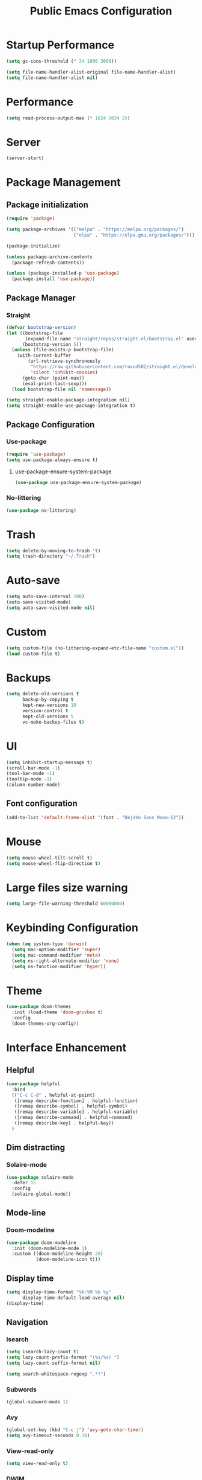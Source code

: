 #+STARTUP: overview
#+TITLE: Public Emacs Configuration
#+PROPERTY: header-args:emacs-lisp :tangle ~/.emacs.d/public_init.el
* Startup Performance
#+begin_src emacs-lisp
  (setq gc-cons-threshold (* 34 1000 3000))

  (setq file-name-handler-alist-original file-name-handler-alist)
  (setq file-name-handler-alist nil)
#+end_src
* Performance
#+Begin_src emacs-lisp
  (setq read-process-output-max (* 1024 1024 2))
#+end_src
* Server
#+begin_src emacs-lisp
  (server-start)
#+end_src
* Package Management
** Package initialization
#+begin_src emacs-lisp
  (require 'package)

  (setq package-archives '(("melpa" . "https://melpa.org/packages/")
                           ("elpa" . "https://elpa.gnu.org/packages/")))

  (package-initialize)

  (unless package-archive-contents
    (package-refresh-contents))

  (unless (package-installed-p 'use-package)
    (package-install 'use-package))
#+end_src

** Package Manager
*** Straight
#+begin_src emacs-lisp
  (defvar bootstrap-version)
  (let ((bootstrap-file
         (expand-file-name "straight/repos/straight.el/bootstrap.el" user-emacs-directory))
        (bootstrap-version 5))
    (unless (file-exists-p bootstrap-file)
      (with-current-buffer
          (url-retrieve-synchronously
           "https://raw.githubusercontent.com/raxod502/straight.el/develop/install.el"
           'silent 'inhibit-cookies)
        (goto-char (point-max))
        (eval-print-last-sexp)))
    (load bootstrap-file nil 'nomessage))

  (setq straight-enable-package-integration nil)
  (setq straight-enable-use-package-integration t)
#+end_src
** Package Configuration
*** Use-package
#+begin_src emacs-lisp
  (require 'use-package)
  (setq use-package-always-ensure t)
#+end_src
**** use-package-ensure-system-package
#+begin_src emacs-lisp
  (use-package use-package-ensure-system-package)
#+end_src
*** No-littering
#+begin_src emacs-lisp
  (use-package no-littering)
#+end_src
* Trash
#+begin_src emacs-lisp
  (setq delete-by-moving-to-trash 't)
  (setq trash-directory "~/.Trash")
#+end_src
* Auto-save
#+begin_src emacs-lisp
  (setq auto-save-interval 100)
  (auto-save-visited-mode)
  (setq auto-save-visited-mode nil)
#+end_src
* Custom
#+begin_src emacs-lisp
  (setq custom-file (no-littering-expand-etc-file-name "custom.el"))
  (load custom-file t)
#+end_src
* Backups
#+begin_src emacs-lisp
  (setq delete-old-versions t
        backup-by-copying t
        kept-new-versions 10
        version-control t
        kept-old-versions 5
        vc-make-backup-files t)
#+end_src
* UI
#+begin_src emacs-lisp
  (setq inhibit-startup-message t)
  (scroll-bar-mode -1)
  (tool-bar-mode -1)
  (tooltip-mode -1)
  (column-number-mode)
#+end_src
** Font configuration
#+begin_src emacs-lisp
  (add-to-list 'default-frame-alist '(font . "DejaVu Sans Mono-12"))
#+end_src
* Mouse
#+begin_src emacs-lisp
  (setq mouse-wheel-tilt-scroll t)
  (setq mouse-wheel-flip-direction t)
#+end_src
* Large files size warning
#+begin_src emacs-lisp
  (setq large-file-warning-threshold 60000000)
#+end_src
* Keybinding Configuration
#+begin_src emacs-lisp
  (when (eq system-type 'darwin)
    (setq mac-option-modifier 'super)
    (setq mac-command-modifier 'meta)
    (setq ns-right-alternate-modifier 'none)
    (setq ns-function-modifier 'hyper))
#+end_src

* Theme
#+begin_src emacs-lisp
  (use-package doom-themes
    :init (load-theme 'doom-gruvbox t)
    :config
    (doom-themes-org-config))
#+end_src
* Interface Enhancement
** Helpful
#+begin_src emacs-lisp
  (use-package helpful
    :bind
    (("C-c C-d" . helpful-at-point)
     ([remap describe-function] . helpful-function)
     ([remap describe-symbol] . helpful-symbol)
     ([remap describe-variable] . helpful-variable)
     ([remap describe-command] . helpful-command)
     ([remap describe-key] . helpful-key))
    )
#+end_src
** Dim distracting
*** Solaire-mode
#+begin_src emacs-lisp
  (use-package solaire-mode
    :defer 15
    :config
    (solaire-global-mode))
#+end_src
** Mode-line
*** Doom-modeline
#+begin_src emacs-lisp
  (use-package doom-modeline
    :init (doom-modeline-mode 1)
    :custom ((doom-modeline-height 20)
             (doom-modeline-icon t)))
#+end_src
** Display time
#+begin_src emacs-lisp
  (setq display-time-format "%k:%M %b %y"
        display-time-default-load-average nil)
  (display-time)
#+end_src
** Navigation
*** Isearch
#+begin_src emacs-lisp
  (setq isearch-lazy-count t)
  (setq lazy-count-prefix-format "(%s/%s) ")
  (setq lazy-count-suffix-format nil)

  (setq search-whitespace-regexp ".*?")
#+end_src
*** Subwords
#+begin_src emacs-lisp
  (global-subword-mode 1)
#+end_src
*** Avy
#+begin_src emacs-lisp
  (global-set-key (kbd "C-c j") 'avy-goto-char-timer)
  (setq avy-timeout-seconds 0.30)
#+end_src
*** View-read-only
#+begin_src emacs-lisp
  (setq view-read-only t)
#+end_src
*** DWIM
#+begin_src emacs-lisp
  (global-set-key (kbd "M-l") 'downcase-dwim)
  (global-set-key (kbd "M-u") 'upcase-dwim)
  (global-set-key (kbd "M-c") 'capitalize-dwim)
#+end_src
*** Other
#+begin_src emacs-lisp
  (global-set-key (kbd "<down>") (lambda () (interactive) (scroll-down -1)))
  (global-set-key (kbd "<up>") (lambda () (interactive) (scroll-down 1)))
  (global-set-key (kbd "s-<SPC>") 'cycle-spacing)
#+end_src
** Minibuffer
*** Vertico
#+begin_src emacs-lisp
  (use-package vertico
    :straight (vertico)
    :custom
    (vertico-cycle t)
    (vertico-count 11)
    :init
    (vertico-mode)
    :bind (:map vertico-map
                ("M-i"     . vertico-insert))

    )

#+end_src
**** Marginalia
#+begin_src emacs-lisp
  (use-package marginalia
    :custom
    (marginalia-align 'right)
    :init
    (marginalia-mode))
#+end_src
*** Consult
#+begin_src emacs-lisp
  (use-package consult
    :bind (("M-g i" . consult-imenu)
           ("C-c f" . consult-recent-file)
           ("C-c F" . agp/recent-directory)
           ("C-x b" . consult-buffer)
           ([remap yank-pop] . consult-yank-pop)
           ([remap goto-line] . consult-goto-line)
           )
    :config
    (add-hook 'eshell-mode-hook (lambda () (setq outline-regexp eshell-prompt-regexp)))
    :init
    ;; Heavily inspired by `consult-recent-file'
    (defun agp/recent-directory ()
      "Find recent directory using `completing-read'."
      (interactive)
      (find-file
       (consult--read
        (or
         (mapcar(lambda (file) (consult--fast-abbreviate-file-name (file-name-directory file)))
                (bound-and-true-p recentf-list))
         (user-error "No recent directories, `recentf-mode' is %s"
                     (if recentf-mode "enabled" "disabled")))
        :prompt "Find recent directory: "
        :sort nil
        :require-match t
        :category 'file
        :state (consult--file-preview)
        :history 'file-name-history))))

#+end_src
*** Fuzzy & Narrowing
**** Orderless
#+begin_src emacs-lisp
  (use-package orderless
    :custom
    (completion-styles '(orderless basic))
    (completion-category-overrides '((file (styles basic partial-completion)))))
#+end_src
* Editing Enhancement
** Crux
A Collection of Ridiculously Useful eXtensions for Emacs.
#+begin_src emacs-lisp
  (use-package crux
    :bind (("C-c o" . crux-open-with)
           ("C-c M-d" . crux-duplicate-and-comment-current-line-or-region)
           ("C-z t" . crux-visit-term-buffer)
           ("C-c n" . crux-cleanup-buffer-or-region)
           ("s-k" . crux-smart-kill-line)
           ("s-o" . crux-smart-open-line-above)
           ("C-c e" . crux-eval-and-replace)
           ("C-c D" . crux-delete-file-and-buffer)
           ("C-c r" . crux-rename-file-and-buffer)
           ("C-c S" . crux-find-shell-init-file)
           ("C-c P" . crux-kill-buffer-truename)
           ("C-c i" . crux-ispell-word-then-abbrev)
           )
    :config
    (crux-with-region-or-buffer indent-region)
    (crux-with-region-or-buffer untabify)
    (crux-with-region-or-line comment-or-uncomment-region)
    (crux-with-region-or-line kill-region)
    )
#+end_src

** Quotes & Parenthesis & Delimiters Handling
*** Highlight
**** Rainbow Delimiters
#+begin_src emacs-lisp
  (use-package rainbow-delimiters
    :disabled
    :hook (prog-mode . rainbow-delimiters-mode))
#+end_src
**** Show-paren-mode
#+begin_src emacs-lisp
  (setq show-paren-delay 0.1
        show-paren-when-point-inside-paren t)
#+end_src
**** Highlight quoted
#+begin_src emacs-lisp
  (use-package highlight-quoted
    :hook ((emacs-lisp-mode . highlight-quoted-mode)
           (racket-mode . highlight-quoted-mode)
           (lisp-interaction-mode . highlight-quoted-mode)))
#+end_src
*** Insert & Edit
**** Smartparens
#+begin_src emacs-lisp
  (use-package smartparens
    :defer 1
    :config
    (smartparens-global-mode)
    (require 'smartparens-config)
    (sp-pair "¿" "?")
    (sp-pair "¡" "!")
    )
#+end_src
*** Select
**** Expand-region
#+begin_src emacs-lisp
  (use-package expand-region
    :bind ("C-=" . er/expand-region))
#+end_src
** Indentation Enhancement

#+begin_src emacs-lisp
  (use-package aggressive-indent
    :hook ((emacs-lisp-mode . aggressive-indent-mode)
           (racket-mode . aggressive-indent-mode)
           (lisp-interaction-mode . aggressive-indent-mode)))
#+end_src

** Drag Lines
*** Move-dup
#+begin_src emacs-lisp
  (use-package move-dup
    :hook((prog-mode . move-dup-mode)
          (LaTeX-mode . move-dup-mode)))
#+End_Src
** Pretty icons
*** All-the-icons
#+begin_src emacs-lisp
  (use-package all-the-icons
    :if (display-graphic-p))
#+end_src
*** All-the-icons-completion
#+begin_src emacs-lisp
  (use-package all-the-icons-completion
    :after (marginalia all-the-icons)
    :hook (marginalia-mode . all-the-icons-completion-marginalia-setup)
    :init
    (all-the-icons-completion-mode))
#+end_src
** Delete selection mode
#+begin_src emacs-lisp
  (delete-selection-mode 1)
#+end_src
** Embark
#+begin_src emacs-lisp

  (use-package embark
    :bind(("C-." . embark-act)
          ("M-." . embark-dwim)
          ("C-h B" . embark-bindings)
          :map embark-url-map
          ("m" . mpv-play-url)
          )
    :init
    (setq prefix-help-command #'embark-prefix-help-command))
#+end_src
** Kill-ring / Clipboard
*** Kill-ring-max
#+begin_src emacs-lisp
  (setq kill-ring-max 600)
#+end_src
** Undo & Redo
*** Undo limit
#+begin_src emacs-lisp
  (setq undo-strong-limit 2400000)
#+end_src
** Code folding
*** Hideshow
#+begin_src emacs-lisp
  (use-package hideshow
    :bind (:map hs-minor-mode-map
                ("C-c >" . hs-show-all)
                ("C-c <" . hs-hide-all)
                ("C-c ;" . hs-toggle-hiding)
                ("C-c ." . hs-hide-level))
    :hook (prog-mode . hs-minor-mode))
#+end_src
** Fancy icons
*** Prettify-symbols
#+begin_src emacs-lisp
  (setq prettify-symbols-unprettify-at-point 'right-edge)
  (add-hook 'LaTeX-mode-hook 'prettify-symbols-mode)

  (dolist (mode '(racket-mode-hook lisp-interaction-mode-hook
                                   emacs-lisp-mode))
    (add-hook mode 'prettify-symbols-mode)
    (add-hook mode
              (lambda ()
                (--map (push it prettify-symbols-alist)
                       '(("lambda"      . ?λ))))))

#+end_src
* Window, Buffer & Frame Management
** Switching
#+begin_src emacs-lisp
  (use-package ace-window
    :bind (("M-o" . ace-window))
    :custom
    (aw-keys '(?a ?s ?d ?f ?g ?h ?j ?k ?l))
    (aw-minibuffer-flag t)
    :config
    (ace-window-display-mode 1))
#+end_src
** Layout
*** Winner
#+begin_src emacs-lisp
  (use-package winner
    :defer 3
    :config
    (winner-mode))
#+end_src
** Initial frame
#+begin_src emacs-lisp
  (add-to-list 'initial-frame-alist '(width . 100))
  (add-to-list 'initial-frame-alist '(height . 60))
#+end_src
** Save Frame and Window Configuration
#+begin_src emacs-lisp
  (use-package burly)
#+end_src
* Programming
** Document
*** Devdocs
#+begin_src emacs-lisp
  (use-package devdocs
    :commands (devdocs-lookup)
    :bind (:map prog-mode-map
                ("C-c d" . devdocs-lookup))
    :config
    (add-hook 'python-mode-hook
              (lambda () (setq-local devdocs-current-docs '("python~3.11"))))

    (add-hook 'c++-mode-hook
              (lambda () (setq-local devdocs-current-docs '("cpp" "gcc~12_cpp"))))
    )
#+end_src
** Completion
*** Abbrev
#+begin_src emacs-lisp
  (use-package abbrev
    :defer 3
    :ensure nil
    :hook (text-mode . abbrev-mode))
#+end_src
** Parser
*** Tree-sitter
#+begin_src emacs-lisp
  (use-package tree-sitter
    :defer 2
    :config
    (require 'tree-sitter-langs)
    (global-tree-sitter-mode)
    (add-hook 'tree-sitter-after-on-hook #'tree-sitter-hl-mode)
    )
#+end_src
** Completion
*** Company
#+begin_src emacs-lisp
  (use-package company
    :init (global-company-mode)
    :bind (("C-M-y" . company-yasnippet)
           :map company-active-map
           ("<tab>" . company-complete-selection)
           ("C-j" . company-select-next-or-abort)
           ("C-k" . company-select-previous-or-abort))
    :custom
    (company-minimum-prefix-length 1)
    (company-idle-delay 0.1)
    (company-show-quick-access t)
    (company-dabbrev-other-buffers t)
    :config
    (setq company-clang-arguments '("-std=c++17"))
    )
#+end_src
*** Abbrev
#+begin_src emacs-lisp
  (setq save-abbrevs 'silently)
  (setq-default abbrev-mode t)
#+end_src
* Image
#+begin_src emacs-lisp
  (use-package image
    :ensure nil
    :hook ((image-mode . image-transform-fit-to-width))
    )
#+end_src

* Recent

** Savehist
#+begin_src emacs-lisp

  (use-package savehist
    :after (no-littering)
    :config
    (savehist-mode)
    (setq savehist-additional-variables '(kill-ring search-ring regexp-search-ring avy-ring register-alist
                                                    vertico-repeat-history kmacro-ring))
    (load-file savehist-file)
    )

#+end_src
** Recentf
#+begin_src emacs-lisp

  (use-package recentf
    :ensure nil
    :config
    (setq recentf-max-saved-items 200
          recentf-max-menu-items 200)
    (add-to-list 'recentf-exclude no-littering-var-directory)
    (add-to-list 'recentf-exclude no-littering-etc-directory)
    (recentf-mode t)
    )

#+end_src
** Save-place-mode
#+begin_src emacs-lisp
  (save-place-mode 1)
#+end_src
* Programming Language
** Go
#+begin_src emacs-lisp
  (use-package go-mode
    :mode "\\.go\\'")
#+end_src
** Haskell
#+begin_src emacs-lisp
  (use-package haskell-mode
    :mode "\\.hs\\'"
    :config (add-hook 'haskell-mode-hook 'interactive-haskell-mode))
#+end_src
** Racket
*** Major-mode
#+begin_src emacs-lisp
  (use-package racket-mode
    :mode "\\.rkt\\'")
#+end_src
*** ob-racket
#+begin_src emacs-lisp
  (use-package ob-racket
    :straight (ob-racket :type git :fetcher github :repo "https://github.com/hasu/emacs-ob-racket")
    :hook (racket-mode . racket-xp-mode))
#+end_src
* Version control
** Magit

#+begin_src emacs-lisp

  (use-package magit
    :commands magit-status)

#+end_src
** Git time machine
#+begin_src emacs-lisp
  (use-package git-timemachine
    :commands git-timemachine)
#+end_src
* Integration
** Search
*** Locate
#+begin_src emacs-lisp
  (use-package locate
    :ensure nil
    :bind (:map locate-mode-map
                ("/" . dired-narrow))
    :config
    (setq locate-command "mdfind"))
#+end_src

** Terminals
*** Open external terminal in curernt directory.
#+begin_src emacs-lisp
  (defun open-osx-terminal ()
    "Open osx terminal in current directory."
    (interactive)
    (shell-command "open -a terminal ."))
#+end_src
** Disk usage
#+begin_src emacs-lisp
  (use-package disk-usage
    :straight (disk-usage :type git :fetcher gitlab :repo "https://gitlab.com/ambrevar/emacs-disk-usage"))
#+end_src
* PDF
** PDF-tools
#+begin_src emacs-lisp

  (use-package pdf-tools
    :mode ("\\.pdf\\'" . pdf-tools-install)
    :bind (:map pdf-view-mode-map
                ("j" . pdf-view-next-line-or-next-page)
                ("k" . pdf-view-previous-line-or-previous-page)
                )
    :custom
    (pdf-view-resize-factor 1.05)
    :config
    (setq-default pdf-view-display-size 'fit-page)
    )
#+end_src
** pdf-view-restore
#+begin_src emacs-lisp

  (use-package pdf-view-restore
    :after pdf-tools
    :hook (pdf-view-mode . pdf-view-restore-mode))
#+end_src
** PDF-grep
#+begin_src emacs-lisp
  (use-package pdfgrep
    :ensure-system-package pdfgrep)
#+end_src
* Fun
** Nyan-mode
#+begin_src emacs-lisp
  (use-package nyan-mode
    :defer 10
    :config
    (nyan-mode))
#+end_src
* Repeat
#+begin_src emacs-lisp
  (repeat-mode 1)
#+end_src
* LaTeX
** cdlatex
#+begin_src emacs-lisp
  (use-package cdlatex
    :hook (LaTeX-mode . cdlatex-mode)
    :custom
    (cdlatex-takeover-parenthesis nil)
    (cdlatex-takeover-dollar nil)
    :config
    (defun agp-cdlatex-indent-if-needed ()
      (when (or (use-region-p)
                (bolp)
                (looking-back "^[ \t]+"))
        (indent-for-tab-command)
        't))
    (add-hook 'cdlatex-tab-hook #'agp-cdlatex-indent-if-needed)
    (setq cdlatex-math-symbol-alist '((103 ("\\gamma" "\\to" "\\lg"))))
    (setq cdlatex-auto-help-delay 0.75))

#+end_src
** Revert pdf buffer after compilation
#+begin_src emacs-lisp
  (add-hook 'TeX-after-compilation-finished-functions #'TeX-revert-document-buffer)
#+end_src
* Scratch Buffer
** Scratch Message
#+begin_src emacs-lisp
  (setq-default initial-scratch-message ";; The enjoyment of one's tools is an essential ingredient of succesful work.\n;;-Donald Knuth\n\n")
#+end_src
** Switch to scratch buffer
#+begin_src emacs-lisp
  (defun switch-to-scratch-buffer()
    (interactive)
    (switch-to-buffer "*scratch*"))
  (global-set-key (kbd "C-c s") 'switch-to-scratch-buffer)
#+end_src
* Enable disabled commands
#+begin_src emacs-lisp
  (put 'dired-find-alternate-file 'disabled nil)
  (put 'downcase-region 'disabled nil)
  (put 'upcase-region 'disabled nil)
  (put 'scroll-left 'disabled nil)
  (put 'set-goal-column 'disabled nil)
  (put 'narrow-to-region 'disabled nil)
#+end_src
* Runtime Performance
#+begin_src emacs-lisp

  (setq gc-cons-threshold (* 2 1000 1250))
#+end_src
* File-name-handler-alist back
#+begin_src emacs-lisp
  (setq file-name-handler-alist file-name-handler-alist-original)
  (makunbound 'file-name-handler-alist-original)
#+end_src
